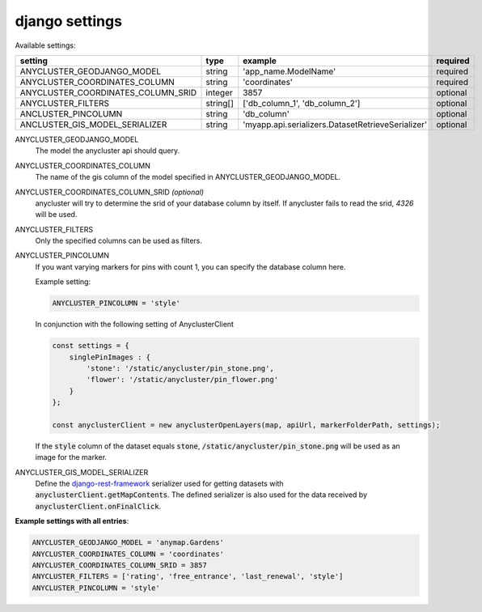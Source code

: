 django settings
===============

Available settings:

+---------------------------------------+------------+--------------------------------------------------+---------------------------+
| setting                               | type       | example                                          | required                  |
+=======================================+============+==================================================+===========================+
| ANYCLUSTER_GEODJANGO_MODEL            | string     | 'app_name.ModelName'                             | required                  |
+---------------------------------------+------------+--------------------------------------------------+---------------------------+
| ANYCLUSTER_COORDINATES_COLUMN         | string     | 'coordinates'                                    | required                  |
+---------------------------------------+------------+--------------------------------------------------+---------------------------+
| ANYCLUSTER_COORDINATES_COLUMN_SRID    | integer    | 3857                                             | optional                  |
+---------------------------------------+------------+--------------------------------------------------+---------------------------+
| ANYCLUSTER_FILTERS                    | string[]   | ['db_column_1', 'db_column_2']                   | optional                  |
+---------------------------------------+------------+--------------------------------------------------+---------------------------+
| ANCLUSTER_PINCOLUMN                   | string     | 'db_column'                                      | optional                  |
+---------------------------------------+------------+--------------------------------------------------+---------------------------+
| ANCLUSTER_GIS_MODEL_SERIALIZER        | string     | 'myapp.api.serializers.DatasetRetrieveSerializer'| optional                  |
+---------------------------------------+------------+--------------------------------------------------+---------------------------+

ANYCLUSTER_GEODJANGO_MODEL
    The model the anycluster api should query.

ANYCLUSTER_COORDINATES_COLUMN
    The name of the gis column of the model specified in ANYCLUSTER_GEODJANGO_MODEL.

ANYCLUSTER_COORDINATES_COLUMN_SRID *(optional)*
    anycluster will try to determine the srid of your database column by itself. If anycluster fails to read the srid, *4326* will be used.

ANYCLUSTER_FILTERS
    Only the specified columns can be used as filters.

ANYCLUSTER_PINCOLUMN
    If you want varying markers for pins with count 1, you can specify the database column here.

    Example setting:

    .. code-block:: python

        ANYCLUSTER_PINCOLUMN = 'style'

    In conjunction with the following setting of AnyclusterClient

    .. code-block:: javascript

        const settings = {
            singlePinImages : {
                'stone': '/static/anycluster/pin_stone.png',
                'flower': '/static/anycluster/pin_flower.png'
            }
        };

        const anyclusterClient = new anyclusterOpenLayers(map, apiUrl, markerFolderPath, settings);


    If the :code:`style` column of the dataset equals :code:`stone`, :code:`/static/anycluster/pin_stone.png` will be used as an image for the marker.
    

ANYCLUSTER_GIS_MODEL_SERIALIZER
    Define the `django-rest-framework <https://www.django-rest-framework.org/api-guide/serializers/>`_ serializer used for getting datasets with :code:`anyclusterClient.getMapContents`.
    The defined serializer is also used for the data received by :code:`anyclusterClient.onFinalClick`.


**Example settings with all entries**:

.. code-block:: python

    ANYCLUSTER_GEODJANGO_MODEL = 'anymap.Gardens'
    ANYCLUSTER_COORDINATES_COLUMN = 'coordinates'
    ANYCLUSTER_COORDINATES_COLUMN_SRID = 3857
    ANYCLUSTER_FILTERS = ['rating', 'free_entrance', 'last_renewal', 'style']
    ANYCLUSTER_PINCOLUMN = 'style'